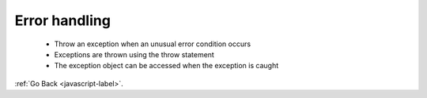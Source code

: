 .. _javascript-error-handling-label:

Error handling
==============
    - Throw an exception when an unusual error condition occurs
    - Exceptions are thrown using the throw statement
    - The exception object can be accessed when the exception is caught


    .. code-block:: python
       :linenos:

       If (somethingGoesWrong){
           throw {
               name : “name”,
               message : “message”
           };
       }


:ref:`Go Back <javascript-label>`.